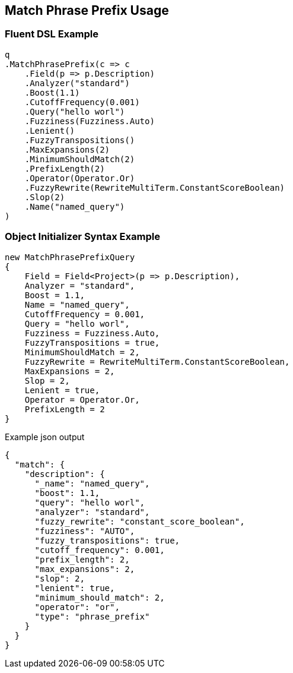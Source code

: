 :ref_current: https://www.elastic.co/guide/en/elasticsearch/reference/current

:github: https://github.com/elastic/elasticsearch-net

:nuget: https://www.nuget.org/packages

[[match-phrase-prefix-usage]]
== Match Phrase Prefix Usage

=== Fluent DSL Example

[source,csharp]
----
q
.MatchPhrasePrefix(c => c
    .Field(p => p.Description)
    .Analyzer("standard")
    .Boost(1.1)
    .CutoffFrequency(0.001)
    .Query("hello worl")
    .Fuzziness(Fuzziness.Auto)
    .Lenient()
    .FuzzyTranspositions()
    .MaxExpansions(2)
    .MinimumShouldMatch(2)
    .PrefixLength(2)
    .Operator(Operator.Or)
    .FuzzyRewrite(RewriteMultiTerm.ConstantScoreBoolean)
    .Slop(2)
    .Name("named_query")
)
----

=== Object Initializer Syntax Example

[source,csharp]
----
new MatchPhrasePrefixQuery
{
    Field = Field<Project>(p => p.Description),
    Analyzer = "standard",
    Boost = 1.1,
    Name = "named_query",
    CutoffFrequency = 0.001,
    Query = "hello worl",
    Fuzziness = Fuzziness.Auto,
    FuzzyTranspositions = true,
    MinimumShouldMatch = 2,
    FuzzyRewrite = RewriteMultiTerm.ConstantScoreBoolean,
    MaxExpansions = 2,
    Slop = 2,
    Lenient = true,
    Operator = Operator.Or,
    PrefixLength = 2
}
----

[source,javascript]
.Example json output
----
{
  "match": {
    "description": {
      "_name": "named_query",
      "boost": 1.1,
      "query": "hello worl",
      "analyzer": "standard",
      "fuzzy_rewrite": "constant_score_boolean",
      "fuzziness": "AUTO",
      "fuzzy_transpositions": true,
      "cutoff_frequency": 0.001,
      "prefix_length": 2,
      "max_expansions": 2,
      "slop": 2,
      "lenient": true,
      "minimum_should_match": 2,
      "operator": "or",
      "type": "phrase_prefix"
    }
  }
}
----

